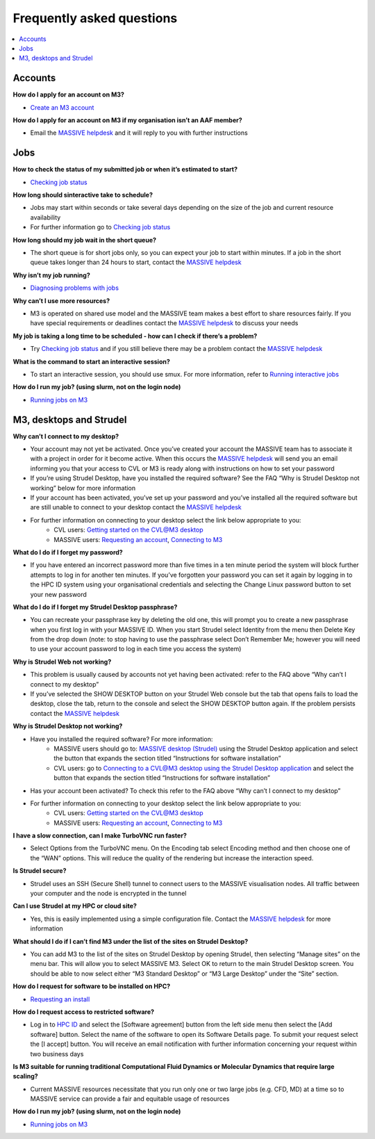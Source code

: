 **************************
Frequently asked questions
**************************


.. contents:: :local:


========
Accounts
========

**How do I apply for an account on M3?**

* `Create an M3 account <http://docs.massive.org.au/M3/requesting-an-account.html>`_

**How do I apply for an account on M3 if my organisation isn’t an AAF member?**

* Email the `MASSIVE helpdesk <help@massive.org.au>`_ and it will reply to you with further instructions

====
Jobs
====

**How to check the status of my submitted job or when it’s estimated to start?**

* `Checking job status <http://docs.massive.org.au/M3/slurm/check-job-status.html?highlight=job%20status>`_

**How long should sinteractive take to schedule?**

* Jobs may start within seconds or take several days depending on the size of the job and current resource availability
* For further information go to `Checking job status <http://docs.massive.org.au/M3/slurm/check-job-status.html?highlight=job%20status>`_

**How long should my job wait in the short queue?**

* The short queue is for short jobs only, so you can expect your job to start within minutes. If a job in the short queue takes longer than 24 hours to start, contact the `MASSIVE helpdesk <help@massive.org.au>`_

**Why isn’t my job running?**

* `Diagnosing problems with jobs <http://docs.massive.org.au/M3/slurm/diagnosing-problems-with-jobs.html?highlight=job%20status#diagnosing-problems-with-jobs>`_

**Why can’t I use more resources?**

* M3 is operated on shared use model and the MASSIVE team makes a best effort to share resources fairly. If you have special requirements or deadlines contact the `MASSIVE helpdesk <help@massive.org.au>`_ to discuss your needs

**My job is taking a long time to be scheduled - how can I check if there’s a problem?**

* Try `Checking job status <https://docs.massive.org.au/M3/slurm/check-job-status.html#method-1-show-job>`_ and if you still believe there may be a problem contact the `MASSIVE helpdesk <help@massive.org.au>`_

**What is the command to start an interactive session?**

* To start an interactive session, you should use smux. For more information, refer to `Running interactive jobs <https://docs.massive.org.au/M3/slurm/interactive-jobs.html#submitting-an-interactive-job>`_

**How do I run my job? (using slurm, not on the login node)**

* `Running jobs on M3 <http://docs.massive.org.au/M3/slurm/slurm-overview.html#running-jobs-on-m3>`_

========================
M3, desktops and Strudel
========================

**Why can’t I connect to my desktop?**

* Your account may not yet be activated. Once you’ve created your account the MASSIVE team has to associate it with a project in order for it become active. When this occurs the `MASSIVE helpdesk <help@massive.org.au>`_ will send you an email informing you that your access to CVL or M3 is ready along with  instructions on how to set your password
* If you’re using Strudel Desktop, have you installed the required software? See the FAQ “Why is Strudel Desktop not working” below for more information
* If your account has been activated, you’ve set up your password  and you’ve installed all the required software but are still unable to connect to your desktop contact the `MASSIVE helpdesk <help@massive.org.au>`_
* For further information on connecting to your desktop select the link below appropriate to you:
	* CVL users: `Getting started on the CVL@M3 desktop <https://www.cvl.org.au/cvl-desktop/getting-started-with-the-cvl>`_
	* MASSIVE users: `Requesting an account <https://docs.massive.org.au/M3/requesting-an-account.html>`_, `Connecting to M3 <https://docs.massive.org.au/M3/connecting-to-m3.html>`_
	
**What do I do if I forget my password?**

* If you have entered an incorrect password more than five times in a ten minute period the system will block further attempts to log in for another ten minutes. If you’ve forgotten your password you can set it again by logging in to the HPC ID system using your organisational credentials and selecting the Change Linux password button to set your new password

**What do I do if I forget my Strudel Desktop passphrase?**

* You can recreate your passphrase key by deleting the old one, this will prompt you to create a new passphrase when you first log in with your MASSIVE ID. When you start Strudel select Identity from the menu then Delete Key from the drop down (note: to stop having to use the passphrase select Don’t Remember Me; however you will need to use your account password to log in each time you access the system)

**Why is Strudel Web not working?**

* This problem is usually caused by accounts not yet having been activated: refer to the FAQ above “Why can’t I connect to my desktop”
* If you’ve selected the SHOW DESKTOP button on your Strudel Web console but the tab that opens fails to load the desktop, close the tab, return to the console and  select the SHOW DESKTOP button again. If the problem persists contact the `MASSIVE helpdesk <help@massive.org.au>`_

**Why is Strudel Desktop not working?**

* Have you installed the required software? For more information:
	* MASSIVE users should go to: `MASSIVE desktop (Strudel) <https://docs.massive.org.au/M3/connecting/connecting-via-strudel.html#massive-desktop-strudel>`_ using the Strudel Desktop application and select the button that expands the section titled “Instructions for software installation”
	* CVL users: go to `Connecting to a CVL@M3 desktop using the Strudel Desktop application <https://www.monash.edu/cvl/cvl-desktop/getting-started-with-the-cvl/strudel-cvl-desktop-application>`_ and select the button that expands the section titled “Instructions for software installation”
* Has your account been activated? To check this refer to the FAQ above “Why can’t I connect to my desktop”
* For further information on connecting to your desktop select the link below appropriate to you:
	* CVL users: `Getting started on the CVL@M3 desktop <https://www.cvl.org.au/cvl-desktop/getting-started-with-the-cvl>`_
	* MASSIVE users: `Requesting an account <https://docs.massive.org.au/M3/requesting-an-account.html>`_, `Connecting to M3 <https://docs.massive.org.au/M3/connecting-to-m3.html>`_

**I have a slow connection, can I make TurboVNC run faster?**

* Select Options from the TurboVNC menu. On the Encoding tab select Encoding method and then choose one of the “WAN” options. This will reduce the quality of the rendering but increase the interaction speed.

**Is Strudel secure?**

* Strudel uses an SSH (Secure Shell) tunnel to connect users to the MASSIVE visualisation nodes. All traffic between your computer and the node is encrypted in the tunnel

**Can I use Strudel at my HPC or cloud site?**

* Yes, this is easily implemented using a  simple configuration file. Contact the `MASSIVE helpdesk <help@massive.org.au>`_ for more information

**What should I do if I can’t find M3 under the list of the sites on Strudel Desktop?**

* You can add M3 to the list of the sites on Strudel Desktop by opening Strudel, then selecting “Manage sites” on the menu bar. This will allow you to select MASSIVE M3. Select OK to return to the main Strudel Desktop screen. You should be able to now select either “M3 Standard Desktop” or “M3 Large Desktop” under the “Site” section.

**How do I request for software to be installed on HPC?**

* `Requesting an install <https://docs.massive.org.au/M3/software/software.html#requesting-an-install>`_

**How do I request access to restricted software?**

* Log in to `HPC ID <https://hpc.erc.monash.edu.au/karaage/>`_ and select the [Software agreement] button from the left side menu then select the [Add software] button. Select the name of the software to open its Software Details page. To submit your request select the [I accept] button. You will receive an email notification with further information concerning your request within two business days

**Is M3 suitable for running traditional Computational Fluid Dynamics or Molecular Dynamics that require large scaling?**

* Current MASSIVE resources necessitate that you run only one or two large jobs (e.g. CFD, MD) at a time so to MASSIVE service can provide a fair and equitable usage of resources

**How do I run my job? (using slurm, not on the login node)**

* `Running jobs on M3 <http://docs.massive.org.au/M3/slurm/slurm-overview.html#running-jobs-on-m3>`_
